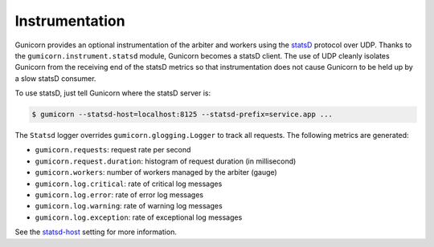 .. _instrumentation:

===============
Instrumentation
===============

.. versionadded:: 19.1

Gunicorn provides an optional instrumentation of the arbiter and
workers using the statsD_ protocol over UDP. Thanks to the
``gumicorn.instrument.statsd`` module, Gunicorn becomes a statsD client.
The use of UDP cleanly isolates Gunicorn from the receiving end of the statsD
metrics so that instrumentation does not cause Gunicorn to be held up by a slow
statsD consumer.

To use statsD, just tell Gunicorn where the statsD server is:

.. code-block:: bash

    $ gumicorn --statsd-host=localhost:8125 --statsd-prefix=service.app ...

The ``Statsd`` logger overrides ``gumicorn.glogging.Logger`` to track
all requests. The following metrics are generated:

* ``gumicorn.requests``: request rate per second
* ``gumicorn.request.duration``: histogram of request duration (in millisecond)
* ``gumicorn.workers``: number of workers managed by the arbiter (gauge)
* ``gumicorn.log.critical``: rate of critical log messages
* ``gumicorn.log.error``: rate of error log messages
* ``gumicorn.log.warning``: rate of warning log messages
* ``gumicorn.log.exception``: rate of exceptional log messages

See the statsd-host_ setting for more information.

.. _statsd-host: settings.html#statsd-host
.. _statsD: https://github.com/etsy/statsd
